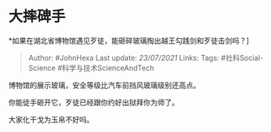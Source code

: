 * 大摔碑手
  :PROPERTIES:
  :CUSTOM_ID: 大摔碑手
  :END:

*如果在湖北省博物馆遇见歹徒，能砸碎玻璃掏出越王勾践剑和歹徒击剑吗？]

#+BEGIN_QUOTE
  Author: #JohnHexa Last update: /23/07/2021/ Links: Tags:
  #社科Social-Science #科学与技术ScienceAndTech
#+END_QUOTE

博物馆的展示玻璃，安全等级比汽车前挡风玻璃级别还高点。

你能徒手砸开它，歹徒已经跟你约好出狱拜你为师了。

大家化干戈为玉帛不好吗。
